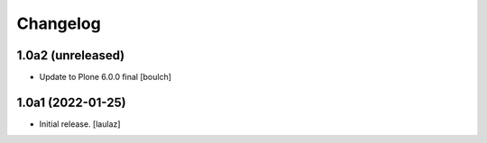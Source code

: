 Changelog
=========


1.0a2 (unreleased)
------------------

- Update to Plone 6.0.0 final
  [boulch]


1.0a1 (2022-01-25)
------------------

- Initial release.
  [laulaz]

